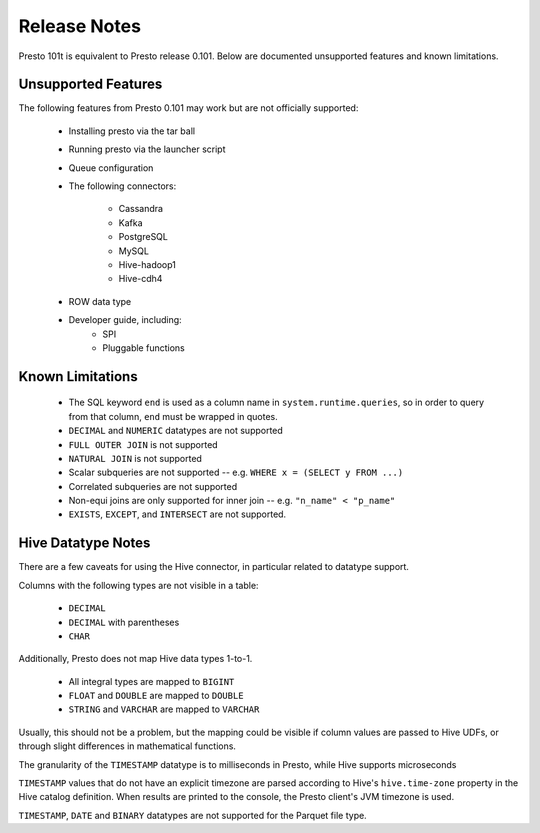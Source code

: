 =============
Release Notes
=============

Presto 101t is equivalent to Presto release 0.101. Below are documented unsupported
features and known limitations.

Unsupported Features
--------------------

The following features from Presto 0.101 may work but are not officially supported:

 * Installing presto via the tar ball
 * Running presto via the launcher script
 * Queue configuration
 * The following connectors:

    * Cassandra
    * Kafka
    * PostgreSQL
    * MySQL
    * Hive-hadoop1
    * Hive-cdh4

 * ROW data type

 * Developer guide, including:
    * SPI
    * Pluggable functions

Known Limitations
-----------------

 * The SQL keyword ``end`` is used as a column name in ``system.runtime.queries``, so in order to query from that column, ``end`` must be wrapped in quotes.
 * ``DECIMAL`` and ``NUMERIC`` datatypes are not supported
 * ``FULL OUTER JOIN`` is not supported
 * ``NATURAL JOIN`` is not supported
 * Scalar subqueries are not supported -- e.g. ``WHERE x = (SELECT y FROM ...)``
 * Correlated subqueries are not supported
 * Non-equi joins are only supported for inner join -- e.g. ``"n_name" < "p_name"``
 * ``EXISTS``, ``EXCEPT``, and ``INTERSECT`` are not supported.

Hive Datatype Notes
-------------------
There are a few caveats for using the Hive connector, in particular related
to datatype support.

Columns with the following types are not visible in a table:

 * ``DECIMAL``
 * ``DECIMAL`` with parentheses
 * ``CHAR``

Additionally, Presto does not map Hive data types 1-to-1.

 * All integral types are mapped to ``BIGINT``
 * ``FLOAT`` and ``DOUBLE`` are mapped to ``DOUBLE``
 * ``STRING`` and ``VARCHAR`` are mapped to ``VARCHAR``

Usually, this should not be a problem, but the mapping could be visible if
column values are passed to Hive UDFs, or through slight differences in mathematical
functions.

The granularity of the ``TIMESTAMP`` datatype is to milliseconds in Presto, while
Hive supports microseconds

``TIMESTAMP`` values that do not have an explicit timezone are parsed according to Hive's
``hive.time-zone`` property in the Hive catalog definition. When results are printed to the
console, the Presto client's JVM timezone is used.

``TIMESTAMP``, ``DATE`` and ``BINARY`` datatypes are not supported for the Parquet file type.